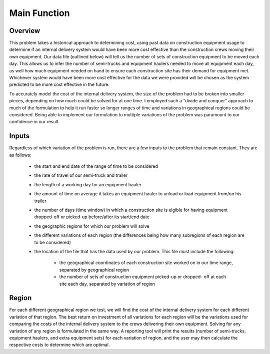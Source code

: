 .. _main:

Main Function
===================

Overview
--------

This problem takes a historical approach to determining cost, using past data
on construction equipment usage to determine if an internal delivery system
would have been more cost effective than the construction crews moving their
own equipment. Our data file (outlined below) will tell us the number of sets
of construction equipment to be moved each day. This allows us to infer the
number of semi-trucks and equipment haulers needed to move all equipment each
day, as well how much equipment needed on hand to ensure each construction
site has their demand for equipment met. Whichever system would have been
more cost effective for the data we were provided will be chosen as the
system predicted to be more cost effective in the future.

To accurately model the cost of the internal delivery system, the size of the
problem had to be broken into smaller pieces, depending on how much could be
solved for at one time. I employed such a "divide and conquer" approach to
much of the formulation to help it run faster so longer ranges of time and
variations in geographical regions could be considered. Being able to
implement our formulation to multiple variations of the problem was paramount
to our confidence in our result.

Inputs
------

Regardless of which variation of the problem is run, there are a few inputs
to the problem that remain constant. They are as follows:

    * the start and end date of the range of time to be considered
    * the rate of travel of our semi-truck and trailer
    * the length of a working day for an equipment hauler
    * the amount of time on average it takes an equipment hauler to unload
      or load equipment from/on his trailer
    * the number of days (time window) in which a construction site is
      elgible for having equipment dropped-off or picked-up before/after
      its start/end date
    * the geographic regions for which our problem will solve
    * the different variations of each region (the differences being how
      many subregions of each region are to be considered)
    * the location of the file that has the data used by our problem. This
      file must include the following:

        * the geographical coordinates of each construction site worked on
          in our time range, separated by geographical region
        * the number of sets of construction equipment picked-up or dropped-
          off at each site each day, separated by variation of region

Region
------

For each different geographical region we test, we will find the cost of the
internal delivery system for each different variation of that region. The
best return on investment of all variations for each region will be the
variations used for comparing the costs of the internal delivery system to
the crews delivering their own equipment. Solving for any variation of any
region is formulated in the same way. A reporting tool will print the results
(number of semi-trucks, equipment haulers, and extra equipment sets) for
each variation of region, and the user may then calculate the respective
costs to determine which are optimal.


